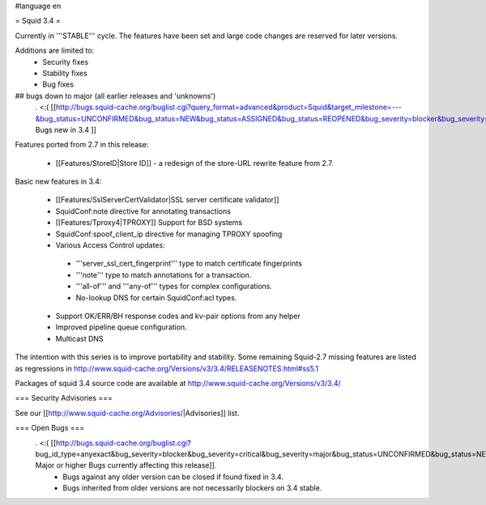 #language en

= Squid 3.4 =

Currently in '''STABLE''' cycle.
The features have been set and large code changes are reserved for later versions.

Additions are limited to:
 * Security fixes
 * Stability fixes
 * Bug fixes

## bugs down to major (all earlier releases and 'unknowns')
 . <:( [[http://bugs.squid-cache.org/buglist.cgi?query_format=advanced&product=Squid&target_milestone=---&bug_status=UNCONFIRMED&bug_status=NEW&bug_status=ASSIGNED&bug_status=REOPENED&bug_severity=blocker&bug_severity=critical&bug_severity=major&emailtype1=substring&email1=&emailtype2=substring&email2=&bugidtype=include&order=bugs.bug_severity%2Cbugs.bug_id&chfieldto=Now&cmdtype=doit| Bugs new in 3.4 ]]

Features ported from 2.7 in this release:

 * [[Features/StoreID|Store ID]] - a redesign of the store-URL rewrite feature from 2.7.

Basic new features in 3.4:

 * [[Features/SslServerCertValidator|SSL server certificate validator]]
 * SquidConf:note directive for annotating transactions
 * [[Features/Tproxy4|TPROXY]] Support for BSD systems
 * SquidConf:spoof_client_ip directive for managing TPROXY spoofing
 * Various Access Control updates:
  * '''server_ssl_cert_fingerprint''' type to match certificate fingerprints
  * '''note''' type to match annotations for a transaction.
  * '''all-of''' and '''any-of''' types for complex configurations.
  * No-lookup DNS for certain SquidConf:acl types.
 * Support OK/ERR/BH response codes and kv-pair options from any helper
 * Improved pipeline queue configuration.
 * Multicast DNS

The intention with this series is to improve portability and stability. Some remaining Squid-2.7 missing features are listed as regressions in http://www.squid-cache.org/Versions/v3/3.4/RELEASENOTES.html#ss5.1

Packages of squid 3.4 source code are available at
http://www.squid-cache.org/Versions/v3/3.4/

=== Security Advisories ===

See our [[http://www.squid-cache.org/Advisories/|Advisories]] list.

=== Open Bugs ===
 . <:( [[http://bugs.squid-cache.org/buglist.cgi?bug_id_type=anyexact&bug_severity=blocker&bug_severity=critical&bug_severity=major&bug_status=UNCONFIRMED&bug_status=NEW&bug_status=ASSIGNED&bug_status=REOPENED&chfieldto=Now&product=Squid&query_format=advanced&columnlist=bug_severity%2Cversion%2Cop_sys%2Cshort_desc&order=version%20DESC%2Cbug_severity%2Cbug_id| Major or higher Bugs currently affecting this release]].
  * Bugs against any older version can be closed if found fixed in 3.4.
  * Bugs inherited from older versions are not necessarily blockers on 3.4 stable.
